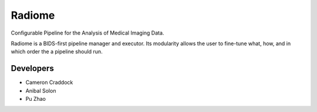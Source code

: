 =======
Radiome
=======

.. image:: https://travis-ci.org/radiome-lab/radiome.svg?branch=master
    :target: https://travis-ci.org/radiome-lab/radiome

.. image:: https://codecov.io/gh/radiome-lab/radiome/branch/master/graph/badge.svg
    :target: https://codecov.io/gh/radiome-lab/radiome

.. image:: https://api.codacy.com/project/badge/Grade/33dfe544134944fa82bb724f0c3d59b5
    :target: https://www.codacy.com/gh/radiome-lab/radiome

.. image:: https://pyup.io/repos/github/radiome-lab/radiome/shield.svg
    :target: https://pyup.io/repos/github/radiome-lab/radiome/

Configurable Pipeline for the Analysis of Medical Imaging Data.

Radiome is a BIDS-first pipeline manager and executor. Its modularity allows the user to fine-tune what, how, and in which order the a pipeline should run.

Developers
----------
* Cameron Craddock
* Anibal Solon
* Pu Zhao
